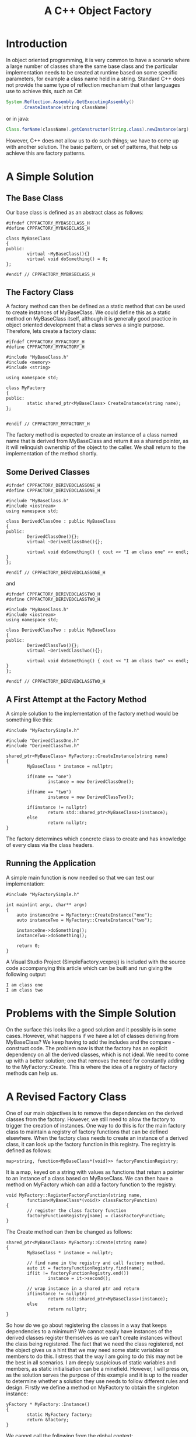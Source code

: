 #+TITLE: A C++ Object Factory

* Introduction

  In object oriented programming, it is very common to have a scenario
  where a large number of classes share the same base class and the
  particular implementation needs to be created at runtime based on
  some specific parameters, for example a class name held in a
  string. Standard C++ does not provide the same type of reflection
  mechanism that other languages use to achieve this, such as C#:

#+BEGIN_SRC java
  System.Reflection.Assembly.GetExecutingAssembly()
        .CreateInstance(string className)
#+END_SRC

  or in java:

#+BEGIN_SRC java
  Class.forName(className).getConstructor(String.class).newInstance(arg);
#+END_SRC

  However, C++ does not allow us to do such things; we have to come up
  with another solution. The basic pattern, or set of patterns, that
  help us achieve this are factory patterns.

* A Simple Solution

** The Base Class

   Our base class is defined as an abstract class as follows:

#+BEGIN_SRC cpp +n -r
  #ifndef CPPFACTORY_MYBASECLASS_H
  #define CPPFACTORY_MYBASECLASS_H

  class MyBaseClass
  {
  public:
          virtual ~MyBaseClass(){}
          virtual void doSomething() = 0;
  };

  #endif // CPPFACTORY_MYBASECLASS_H
#+END_SRC

** The Factory Class

   A factory method can then be defined as a static method that can be
   used to create instances of MyBaseClass. We could define this as a
   static method on MyBaseClass itself, although it is generally good
   practice in object oriented development that a class serves a
   single purpose. Therefore, lets create a factory class:

#+BEGIN_SRC cpp +n -r
  #ifndef CPPFACTORY_MYFACTORY_H
  #define CPPFACTORY_MYFACTORY_H

  #include "MyBaseClass.h"
  #include <memory>
  #include <string>

  using namespace std;

  class MyFactory
  {
  public:
          static shared_ptr<MyBaseClass> CreateInstance(string name);
  };


  #endif // CPPFACTORY_MYFACTORY_H
#+END_SRC

   The factory method is expected to create an instance of a class
   named name that is derived from MyBaseClass and return it as a
   shared pointer, as it will relinquish ownership of the object to
   the caller. We shall return to the implementation of the method
   shortly.

** Some Derived Classes

#+BEGIN_SRC cpp +n -r
  #ifndef CPPFACTORY_DERIVEDCLASSONE_H
  #define CPPFACTORY_DERIVEDCLASSONE_H

  #include "MyBaseClass.h"
  #include <iostream>
  using namespace std;

  class DerivedClassOne : public MyBaseClass
  {
  public:
          DerivedClassOne(){};
          virtual ~DerivedClassOne(){};

          virtual void doSomething() { cout << "I am class one" << endl; }
  };

  #endif // CPPFACTORY_DERIVEDCLASSONE_H
#+END_SRC

   and

#+BEGIN_SRC cpp +n -r
  #ifndef CPPFACTORY_DERIVEDCLASSTWO_H
  #define CPPFACTORY_DERIVEDCLASSTWO_H

  #include "MyBaseClass.h"
  #include <iostream>
  using namespace std;

  class DerivedClassTwo : public MyBaseClass
  {
  public:
          DerivedClassTwo(){};
          virtual ~DerivedClassTwo(){};

          virtual void doSomething() { cout << "I am class two" << endl; }
  };

  #endif // CPPFACTORY_DERIVEDCLASSTWO_H
#+END_SRC

** A First Attempt at the Factory Method

   A simple solution to the implementation of the factory method would
   be something like this:

#+BEGIN_SRC cpp +n -r
  #include "MyFactorySimple.h"

  #include "DerivedClassOne.h"
  #include "DerivedClassTwo.h"

  shared_ptr<MyBaseClass> MyFactory::CreateInstance(string name)
  {
          MyBaseClass * instance = nullptr;

          if(name == "one")
                  instance = new DerivedClassOne();

          if(name == "two")
                  instance = new DerivedClassTwo();

          if(instance != nullptr)
                  return std::shared_ptr<MyBaseClass>(instance);
          else
                  return nullptr;
  }
#+END_SRC

   The factory determines which concrete class to create and has
   knowledge of every class via the class headers.

** Running the Application

   A simple main function is now needed so that we can test our
   implementation:

#+BEGIN_SRC cpp +n -r
  #include "MyFactorySimple.h"

  int main(int argc, char** argv)
  {
      auto instanceOne = MyFactory::CreateInstance("one");
      auto instanceTwo = MyFactory::CreateInstance("two");

      instanceOne->doSomething();
      instanceTwo->doSomething();

      return 0;
  }
#+END_SRC

   A Visual Studio Project (SimpleFactory.vcxproj) is included with
   the source code accompanying this article which can be built and
   run giving the following output:

#+BEGIN_SRC 
I am class one
I am class two
#+END_SRC

* Problems with the Simple Solution

  On the surface this looks like a good solution and it possibly is in
  some cases. However, what happens if we have a lot of classes
  deriving from MyBaseClass? We keep having to add the includes and
  the compare - construct code. The problem now is that the factory
  has an explicit dependency on all the derived classes, which is not
  ideal. We need to come up with a better solution; one that removes
  the need for constantly adding to the MyFactory::Create. This is
  where the idea of a registry of factory methods can help us.

* A Revised Factory Class

  One of our main objectives is to remove the dependencies on the
  derived classes from the factory. However, we still need to allow
  the factory to trigger the creation of instances. One way to do this
  is for the main factory class to maintain a registry of factory
  functions that can be defined elsewhere. When the factory class
  needs to create an instance of a derived class, it can look up the
  factory function in this registry. The registry is defined as
  follows:

#+BEGIN_SRC cpp +n -r
  map<string, function<MyBaseClass*(void)>> factoryFunctionRegistry;
#+END_SRC

  It is a map, keyed on a string with values as functions that return
  a pointer to an instance of a class based on MyBaseClass. We can
  then have a method on MyFactory which can add a factory function to
  the registry:

#+BEGIN_SRC cpp +n -r
  void MyFactory::RegisterFactoryFunction(string name,
          function<MyBaseClass*(void)> classFactoryFunction)
  {
          // register the class factory function
          factoryFunctionRegistry[name] = classFactoryFunction;
  }
#+END_SRC
   
  The Create method can then be changed as follows:

#+BEGIN_SRC cpp +n -r
  shared_ptr<MyBaseClass> MyFactory::Create(string name)
  {
          MyBaseClass * instance = nullptr;

          // find name in the registry and call factory method.
          auto it = factoryFunctionRegistry.find(name);
          if(it != factoryFunctionRegistry.end())
                  instance = it->second();

          // wrap instance in a shared ptr and return
          if(instance != nullptr)
                  return std::shared_ptr<MyBaseClass>(instance);
          else
                  return nullptr;
  }
#+END_SRC

  So how do we go about registering the classes in a way that keeps
  dependencies to a minimum? We cannot easily have instances of the
  derived classes register themselves as we can't create instances
  without the class being registered. The fact that we need the class
  registered, not the object gives us a hint that we may need some
  static variables or members to do this. I stress that the way I am
  going to do this may not be the best in all scenarios. I am deeply
  suspicious of static variables and members, as static initialisation
  can be a minefield. However, I will press on, as the solution serves
  the purpose of this example and it is up to the reader to determine
  whether a solution they use needs to follow different rules and
  design. Firstly we define a method on MyFactory to obtain the
  singleton instance:

#+BEGIN_SRC cpp +n -r
  yFactory * MyFactory::Instance()
  {
          static MyFactory factory;
          return &factory;
  }
#+END_SRC

  We cannot call the following from the global context:

#+BEGIN_SRC cpp +n -r
  MyFactory::Instance()->RegisterFactoryFunction(name, classFactoryFunction);
#+END_SRC

  I have therefore created a Registrar class that will do the call for
  us in it's constructor:

#+BEGIN_SRC cpp +n -r
  class Registrar {
  public:
          Registrar(string className, function<MyBaseClass*(void)> classFactoryFunction);
  };
  ...
  Registrar::Registrar(string name, function<MyBaseClass*(void)> classFactoryFunction)
  {
          // register the class factory function 
          MyFactory::Instance()->RegisterFactoryFunction(name, classFactoryFunction);
  }
#+END_SRC

  Once we have this, we can create static instances of this in the
  source files of the derived classes as follows (DerivedClassOne):

#+BEGIN_SRC cpp +n -r
  static Registrar registrar("one",
      [](void) -> MyBaseClass * { return new DervedClassOne();});
#+END_SRC

  As it turns out, this code can be duplicated in all derived classes
  so a quick pre processor define as follows:

#+BEGIN_SRC cpp +n -r
  #define REGISTER_CLASS(NAME, TYPE) \
          static Registrar registrar(NAME, \
               [](void) -> MyBaseClass * { return new TYPE();});
#+END_SRC

  This uses C++ lambda support to declare anonymous
  functions. We then only need add the following to each derived class
  source file:

#+BEGIN_SRC cpp +n -r
  REGISTER_CLASS("one", DerivedClassOne);
#+END_SRC

* We can do Better

  Although the #define solution provides a neat implementation we
  could probably do this in a bit more of a C++ style by converting
  the Registrar class into a template class as follows:

#+BEGIN_SRC cpp +n -r
  template<class T>
  class Registrar {
  public:
     Registrar(string className)
     {
       // register the class factory function 
       MyFactory::Instance()->RegisterFactoryFunction(name,
          [](void) -> MyBaseClass * { return new T();});
     }
  };
#+END_SRC

  And now we can replace the use of the macro by:

#+BEGIN_SRC cpp +n -r
  static Registrar<DerivedClassOne> registrar("one");
#+END_SRC

  We now have a function registry based factory class defined and the
  main function can now be slightly modified as follows:

#+BEGIN_SRC cpp +n -r
  #include "MyFactory.h"

  int main(int argc, char** argv)
  {
          auto instanceOne = MyFactory::Instance()->Create("one");
          auto instanceTwo = MyFactory::Instance()->Create("two");

          instanceOne->doSomething();
          instanceTwo->doSomething();

          return 0;
  }
#+END_SRC

  We can now build and run the project and get the following output:

#+BEGIN_SRC 
I am class one
I am class two
#+END_SRC

  [[file:cppObjectFactory.zip][Source Code]]

